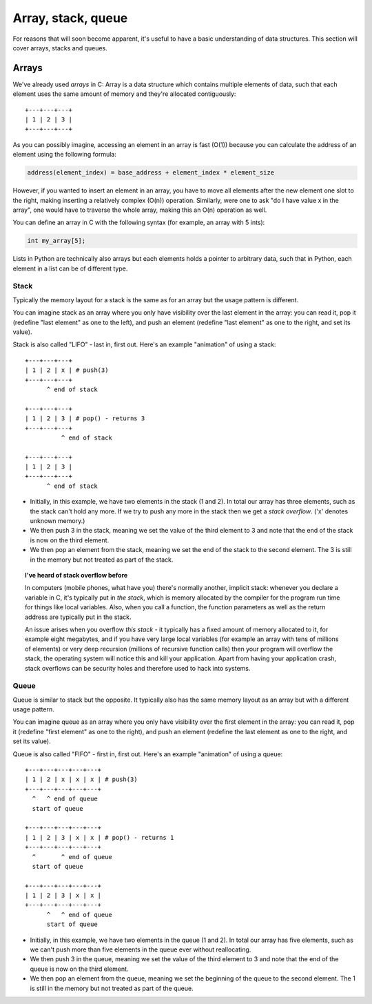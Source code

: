 Array, stack, queue
-------------------

For reasons that will soon become apparent, it's useful to have a basic understanding of data structures. This section will cover arrays, stacks and queues.

Arrays
======

We've already used *arrays* in C: Array is a data structure which contains multiple elements of data, such that each element uses the same amount of memory and they're allocated contiguously:

::

  +---+---+---+
  | 1 | 2 | 3 |
  +---+---+---+

As you can possibly imagine, accessing an element in an array is fast (O(1)) because you can calculate the address of an element using the following formula:

.. code-block:: c

    address(element_index) = base_address + element_index * element_size

However, if you wanted to insert an element in an array, you have to move all elements after the new element one slot to the right, making inserting a relatively complex (O(n)) operation. Similarly, were one to ask "do I have value x in the array", one would have to traverse the whole array, making this an O(n) operation as well.

You can define an array in C with the following syntax (for example, an array with 5 ints):

.. code-block:: c

    int my_array[5];

Lists in Python are technically also arrays but each elements holds a pointer to arbitrary data, such that in Python, each element in a list can be of different type.

Stack
~~~~~

Typically the memory layout for a stack is the same as for an array but the usage pattern is different.

You can imagine stack as an array where you only have visibility over the last element in the array: you can read it, pop it (redefine "last element" as one to the left), and push an element (redefine "last element" as one to the right, and set its value). 

Stack is also called "LIFO" - last in, first out. Here's an example "animation" of using a stack:

::

  +---+---+---+
  | 1 | 2 | x | # push(3)
  +---+---+---+
        ^ end of stack

  +---+---+---+
  | 1 | 2 | 3 | # pop() - returns 3
  +---+---+---+
            ^ end of stack

  +---+---+---+
  | 1 | 2 | 3 |
  +---+---+---+
        ^ end of stack

* Initially, in this example, we have two elements in the stack (1 and 2). In total our array has three elements, such as the stack can't hold any more. If we try to push any more in the stack then we get a *stack overflow*. ('x' denotes unknown memory.)
* We then push 3 in the stack, meaning we set the value of the third element to 3 and note that the end of the stack is now on the third element.
* We then pop an element from the stack, meaning we set the end of the stack to the second element. The 3 is still in the memory but not treated as part of the stack.

.. topic:: I've heard of stack overflow before

  In computers (mobile phones, what have you) there's normally another, implicit stack: whenever you declare a variable in C, it's typically put in *the stack*, which is memory allocated by the compiler for the program run time for things like local variables. Also, when you call a function, the function parameters as well as the return address are typically put in the stack.

  An issue arises when you overflow *this stack* - it typically has a fixed amount of memory allocated to it, for example eight megabytes, and if you have very large local variables (for example an array with tens of millions of elements) or very deep recursion (millions of recursive function calls) then your program will overflow the stack, the operating system will notice this and kill your application. Apart from having your application crash, stack overflows can be security holes and therefore used to hack into systems.

Queue
~~~~~

Queue is similar to stack but the opposite. It typically also has the same memory layout as an array but with a different usage pattern.

You can imagine queue as an array where you only have visibility over the first element in the array: you can read it, pop it (redefine "first element" as one to the right), and push an element (redefine the last element as one to the right, and set its value).

Queue is also called "FIFO" - first in, first out. Here's an example "animation" of using a queue:

::

  +---+---+---+---+---+
  | 1 | 2 | x | x | x | # push(3)
  +---+---+---+---+---+
    ^   ^ end of queue
    start of queue

  +---+---+---+---+---+
  | 1 | 2 | 3 | x | x | # pop() - returns 1
  +---+---+---+---+---+
    ^       ^ end of queue
    start of queue

  +---+---+---+---+---+
  | 1 | 2 | 3 | x | x |
  +---+---+---+---+---+
        ^   ^ end of queue
        start of queue


* Initially, in this example, we have two elements in the queue (1 and 2). In total our array has five elements, such as we can't push more than five elements in the queue ever without reallocating.
* We then push 3 in the queue, meaning we set the value of the third element to 3 and note that the end of the queue is now on the third element.
* We then pop an element from the queue, meaning we set the beginning of the queue to the second element. The 1 is still in the memory but not treated as part of the queue.


